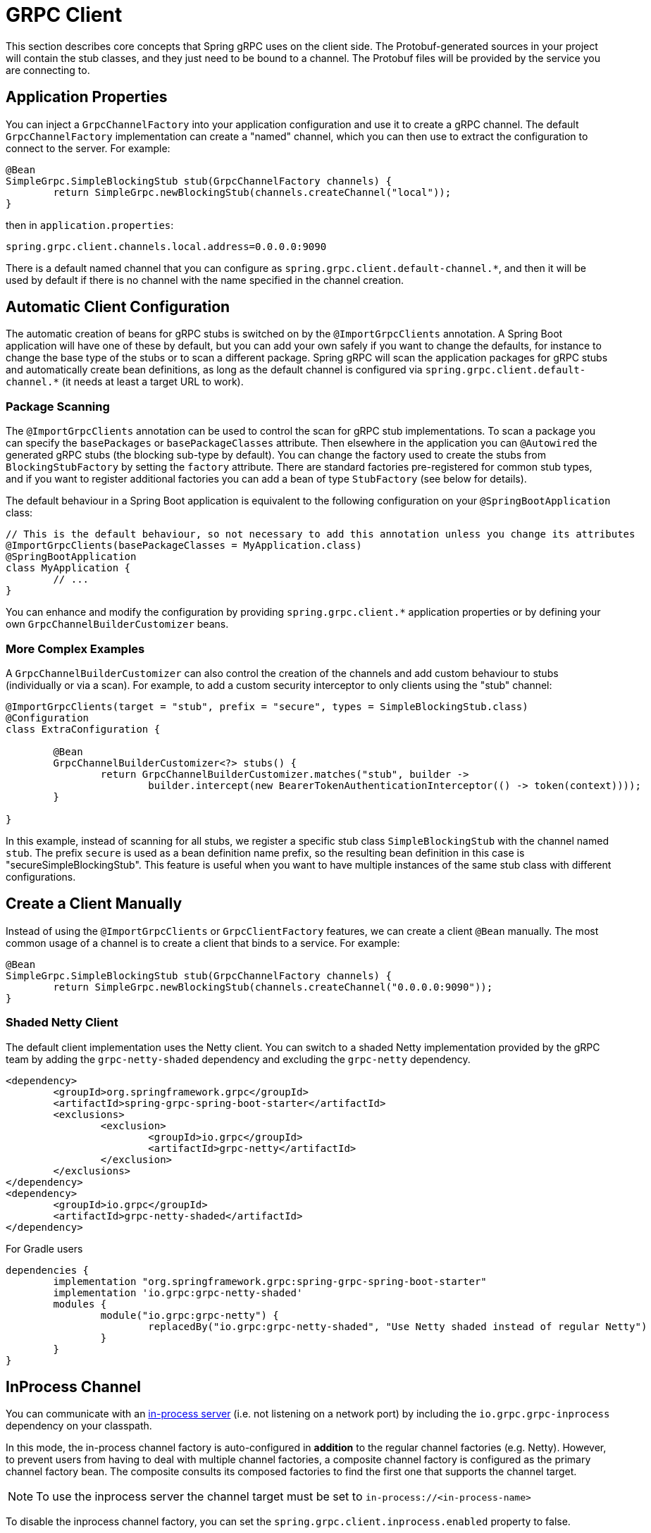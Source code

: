 [[client]]
= GRPC Client

This section describes core concepts that Spring gRPC uses on the client side.
The Protobuf-generated sources in your project will contain the stub classes, and they just need to be bound to a channel.
The Protobuf files will be provided by the service you are connecting to.

== Application Properties
You can inject a `GrpcChannelFactory` into your application configuration and use it to create a gRPC channel.
The default `GrpcChannelFactory` implementation can create a "named" channel, which you can then use to extract the configuration to connect to the server.
For example:

[source,java]
----
@Bean
SimpleGrpc.SimpleBlockingStub stub(GrpcChannelFactory channels) {
	return SimpleGrpc.newBlockingStub(channels.createChannel("local"));
}
----

then in `application.properties`:

[source,properties]
----
spring.grpc.client.channels.local.address=0.0.0.0:9090
----

There is a default named channel that you can configure as `spring.grpc.client.default-channel.*`, and then it will be used by default if there is no channel with the name specified in the channel creation.

== Automatic Client Configuration

The automatic creation of beans for gRPC stubs is switched on by the `@ImportGrpcClients` annotation.
A Spring Boot application will have one of these by default, but you can add your own safely if you want to change the defaults, for instance to change the base type of the stubs or to scan a different package.
Spring gRPC will scan the application packages for gRPC stubs and automatically create bean definitions, as long as the default channel is configured via `spring.grpc.client.default-channel.*` (it needs at least a target URL to work).

=== Package Scanning

The `@ImportGrpcClients` annotation can be used to control the scan for gRPC stub implementations.
To scan a package you can specify the `basePackages` or `basePackageClasses` attribute.
Then elsewhere in the application you can `@Autowired` the generated gRPC stubs (the blocking sub-type by default).
You can change the factory used to create the stubs from `BlockingStubFactory` by setting the `factory` attribute.
There are standard factories pre-registered for common stub types, and if you want to register additional factories you can add a bean of type `StubFactory` (see below for details).

The default behaviour in a Spring Boot application is equivalent to the following configuration on your `@SpringBootApplication` class:

[source,java]
----
// This is the default behaviour, so not necessary to add this annotation unless you change its attributes
@ImportGrpcClients(basePackageClasses = MyApplication.class)
@SpringBootApplication
class MyApplication {
	// ...
}
----

You can enhance and modify the configuration by providing `spring.grpc.client.*` application properties or by defining your own `GrpcChannelBuilderCustomizer` beans.

=== More Complex Examples

A `GrpcChannelBuilderCustomizer` can also control the creation of the channels and add custom behaviour to stubs (individually or via a scan).
For example, to add a custom security interceptor to only clients using the "stub" channel:

[source,java]
----
@ImportGrpcClients(target = "stub", prefix = "secure", types = SimpleBlockingStub.class)
@Configuration
class ExtraConfiguration {

	@Bean
	GrpcChannelBuilderCustomizer<?> stubs() {
		return GrpcChannelBuilderCustomizer.matches("stub", builder -> 
			builder.intercept(new BearerTokenAuthenticationInterceptor(() -> token(context))));
	}

}
----

In this example, instead of scanning for all stubs, we register a specific stub class `SimpleBlockingStub` with the channel named `stub`.
The prefix `secure` is used as a bean definition name prefix, so the resulting bean definition in this case is "secureSimpleBlockingStub".
This feature is useful when you want to have multiple instances of the same stub class with different configurations.

== Create a Client Manually

Instead of using the `@ImportGrpcClients` or `GrpcClientFactory` features, we can create a client `@Bean` manually.
The most common usage of a channel is to create a client that binds to a service.
For example:

[source,java]
----
@Bean
SimpleGrpc.SimpleBlockingStub stub(GrpcChannelFactory channels) {
	return SimpleGrpc.newBlockingStub(channels.createChannel("0.0.0.0:9090"));
}
----

=== Shaded Netty Client

The default client implementation uses the Netty client.
You can switch to a shaded Netty implementation provided by the gRPC team by adding the `grpc-netty-shaded` dependency and excluding the `grpc-netty` dependency.

[source,xml]
----
<dependency>
	<groupId>org.springframework.grpc</groupId>
	<artifactId>spring-grpc-spring-boot-starter</artifactId>
	<exclusions>
		<exclusion>
			<groupId>io.grpc</groupId>
			<artifactId>grpc-netty</artifactId>
		</exclusion>
	</exclusions>
</dependency>
<dependency>
	<groupId>io.grpc</groupId>
	<artifactId>grpc-netty-shaded</artifactId>
</dependency>
----

For Gradle users

[source,gradle]
----
dependencies {
	implementation "org.springframework.grpc:spring-grpc-spring-boot-starter"
	implementation 'io.grpc:grpc-netty-shaded'
	modules {
		module("io.grpc:grpc-netty") {
			replacedBy("io.grpc:grpc-netty-shaded", "Use Netty shaded instead of regular Netty")
		}
	}
}
----

[[in-process-channel]]
== InProcess Channel
You can communicate with an link:server.adoc#in-process-server[in-process server] (i.e. not listening on a network port) by including the `io.grpc.grpc-inprocess` dependency on your classpath.

In this mode, the in-process channel factory is auto-configured in *addition* to the regular channel factories (e.g. Netty).
However, to prevent users from having to deal with multiple channel factories, a composite channel factory is configured as the primary channel factory bean.
The composite consults its composed factories to find the first one that supports the channel target.

NOTE: To use the inprocess server the channel target must be set to `in-process://<in-process-name>`

To disable the inprocess channel factory, you can set the `spring.grpc.client.inprocess.enabled` property to false.

== Channel Configuration
The channel factory provides an API to create channels.
The channel creation process can be configured as follows.

=== Channel Builder Customizer
The `ManagedChannelBuilder` used by the factory to create the channel can be customized prior to channel creation.

==== Global
To customize the builder used for all created channels you can register one more `GrpcChannelBuilderCustomizer` beans.
The customizers are applied to the auto-configured `GrpcChannelFactory` in order according to their bean natural ordering (i.e. `@Order`).

[source,java]
----
@Bean
@Order(100)
GrpcChannelBuilderCustomizer<NettyChannelBuilder> flowControlCustomizer() {
    return (name, builder) -> builder.flowControlWindow(1024 * 1024);
}

@Bean
@Order(200)
<T extends ManagedChannelBuilder<T>> GrpcChannelBuilderCustomizer<T> retryChannelCustomizer() {
	return (name, builder) -> builder.enableRetry().maxRetryAttempts(5);
}
----

In the preceding example, the `flowControlCustomizer` customizer is applied prior to the `retryChannelCustomizer`.
Furthermore, the `flowControlCustomizer` is only applied if the auto-configured channel factory is a `NettyGrpcChannelFactory`.

==== Per-channel
To customize an individual channel you can specify a `GrpcChannelBuilderCustomizer` on the options passed to the factory during channel creation.
The per-channel customizer will be applied after any global customizers.

[source,java]
----
@Bean
SimpleGrpc.SimpleBlockingStub stub(GrpcChannelFactory channelFactory) {
    ChannelBuilderOptions options = ChannelBuilderOptions.defaults()
            .withCustomizer((__, b) -> b.disableRetry());
    ManagedChannel channel = channelFactory.createChannel("localhost", options);
    return SimpleGrpc.newBlockingStub(channel);
}
----
The above example disables retries for the single created channel only.

WARNING: While the channel builder customizer gives you full access to the native channel builder, you should not call `build` on the customized builder as the channel factory handles the `build` call for you and doing so will create orphaned channels.

== The Local Server Port

If you are running a gRPC server locally as part of your application, you will often want to connect to it in an integration test.
It can be convenient in that case to use an ephemeral port for the server (`spring.grpc.server.port=0`) and then use the port that is allocated to connect to it.
You can discover the port that the server is running on by injecting the `@LocalGrpcPort` bean into your test.
The `@Bean` has to be marked as `@Lazy` to ensure that the port is available when the bean is created (it is only known when the server starts which is part of the startup process).

[source,java]
----
@Bean
@Lazy
SimpleGrpc.SimpleBlockingStub stub(GrpcChannelFactory channels, @LocalGrpcPort int port) {
	return SimpleGrpc.newBlockingStub(channels.createChannel("0.0.0.0:" + port));
}
----

The channel can be configured via `application.properties` as well, by using the `${local.grpc.port}` property placeholder.
The `@Bean` where you create the stub must still be `@Lazy` for the same reason as above.
For example:

[source,properties]
----
spring.grpc.client.channels.local.address=0.0.0.0:${local.grpc.port}
----

You can't use `@LocalGrpcPort` in a bean that creates a stub, unless it is marked `@Lazy`, because it is not available until the server starts.
You can lazily resolve `local.grpc.port` in the customizer by using the `Environment` when the channel is created, either directly via its API or through placeholders like in the properties file example above.

[[client-interceptor]]
== Client Interceptors

=== Global
To add a client interceptor to be applied to all created channels you can simply register a client interceptor bean and then annotate it with `@GlobalClientInterceptor`.
When you register multiple interceptor beans they are ordered according to their bean natural ordering (i.e. `@Order`).

[source,java]
----
@Bean
@Order(100)
@GlobalClientInterceptor
ClientInterceptor globalLoggingInterceptor() {
    return new LoggingInterceptor();
}

@Bean
@Order(200)
@GlobalClientInterceptor
ClientInterceptor globalExtraThingsInterceptor() {
    return new ExtraThingsInterceptor();
}
----

In the preceding example, the `globalLoggingInterceptor` customizer is applied prior to the `globalExtraThingsInterceptor`.

=== Per-Channel
To add one or more client interceptors to be applied to a single client channel you can simply set the interceptor instance(s) on the options passed to the channel factory when creating the channel.

[source,java]
----
@Bean
SimpleGrpc.SimpleBlockingStub stub(GrpcChannelFactory channelFactory) {
    ClientInterceptor interceptor1 = getChannelInterceptor1();
    ClientInterceptor interceptor2 = getChannelInterceptor2();
    ChannelBuilderOptions options = ChannelBuilderOptions.defaults()
            .withInterceptors(List.of(interceptor1, interceptor2));
    ManagedChannel channel = channelFactory.createChannel("localhost", options);
    return SimpleGrpc.newBlockingStub(channel);
}
----
The above example applies `interceptor1` then `interceptor2` to the single created channel.

WARNING: While the channel builder customizer gives you full access to the native channel builder, we recommend not calling `intercept` on the customized builder but rather set the per-channel interceptors using the `ChannelBuilderOptions` as described above.
If you do call `intercept` directly on the builder then those interceptors will be applied before the above described `global` and `per-channel` interceptors.


=== Blended
When a channel is constructed with both global and per-channel interceptors, the global interceptors are first applied in their sorted order followed by the per-channel interceptors in their sorted order.

However, by setting the `withInterceptorsMerge` parameter on the `ChannelBuilderOptions` passed to the channel factory to `"true"` you can change this behavior so that the interceptors are all combined and then sorted according to their bean natural ordering (i.e. `@Order` or `Ordered` interface).

You can use this option if you want to add a per-client interceptor between global interceptors.

IMPORTANT: The per-channel interceptors you pass in must either be bean instances marked with `@Order` or regular objects that implement the `Ordered` interface to be properly merged/ordered with the global interceptors.

== Observability

Spring gRPC provides an autoconfigured interceptor that can be used to provide observability to your gRPC clients.

== Security

If your remote gRPC server expects requests to be authenticated you will need to configure the client to provide authentication credentials.

=== Mutual TLS

Mutual TLS (mTLS) is a security protocol that requires both the client and the server to present certificates to each other.
A Spring gRPC client can use mTLS by configuring the client in `application.properties`.
The mechanism is through the use of https://docs.spring.io/spring-boot/reference/features/ssl.html#features.ssl.bundles[SSL Bundles] (from Spring Boot).
Here's an example:

[source,properties]
----
spring.grpc.client.channels.my-channel.ssl.bundle=sslclient
spring.grpc.client.channels.my-channel.negotiation-type=TLS
spring.ssl.bundle.jks.sslclient.keystore.location=classpath:client.jks
spring.ssl.bundle.jks.sslclient.keystore.password=secret
spring.ssl.bundle.jks.sslclient.keystore.type=JKS
spring.ssl.bundle.jks.sslclient.key.password=password
----

The first two lines configure a channel named `my-channel` so that it has an SSL bundle named `sslclient`.
The rest is the configuration of the SSL bundle itself, in this case using JKS encoding (other options are available).

=== HTTP Headers

Spring gRPC provides a couple of interceptor that can be used to provide security to your gRPC clients.
There is one for Basic HTTP authentication and one for OAuth2 (bearer tokens).
Here's an example of creating a channel that uses Basic HTTP authentication:

[source,java]
----
@Bean
@Lazy
Channel basic(GrpcChannelFactory channels) {
	return channels.createChannel("my-channel", ChannelBuilderOptions.defaults()
		.withInterceptors(List.of(new BasicAuthenticationInterceptor("user", "password"))));
}
----

Usage of the bearer token interceptor is similar.
You can look at the implementation of those interceptors to see how to create your own for custom headers.

=== OAuth2 Clients

Spring gRPC provides an autoconfigured OAuth2 client that can be used to provide authentication to your gRPC clients.
It works the same as in any Spring Boot application, in that if you configure properties in `spring.security.oauth2.authorizationserver.client.*` you will be able to inject an `ClientRegistrationRepository` and use it to create an `OAuth2AuthorizedClient` for a given client registration.
Here's an example showing how to plug the client registration into a `BearerTokenAuthenticationInterceptor` in the gRPC client:

[source,java]
----
@Bean
@Lazy
SimpleGrpc.SimpleBlockingStub basic(GrpcChannelFactory channels, ClientRegistrationRepository registry) {
	ClientRegistration reg = registry.findByRegistrationId("spring");
	return SimpleGrpc.newBlockingStub(channels.createChannel("0.0.0.0:9090", ChannelBuilderOptions.defaults()
		.withInterceptors(List.of(new BearerTokenAuthenticationInterceptor(() -> token(reg))))));
}

private String token(ClientRegistration reg) {
	RestClientClientCredentialsTokenResponseClient creds = new RestClientClientCredentialsTokenResponseClient();
	String token = creds.getTokenResponse(new OAuth2ClientCredentialsGrantRequest(reg))
		.getAccessToken()
		.getTokenValue();
	return token;
}
----
